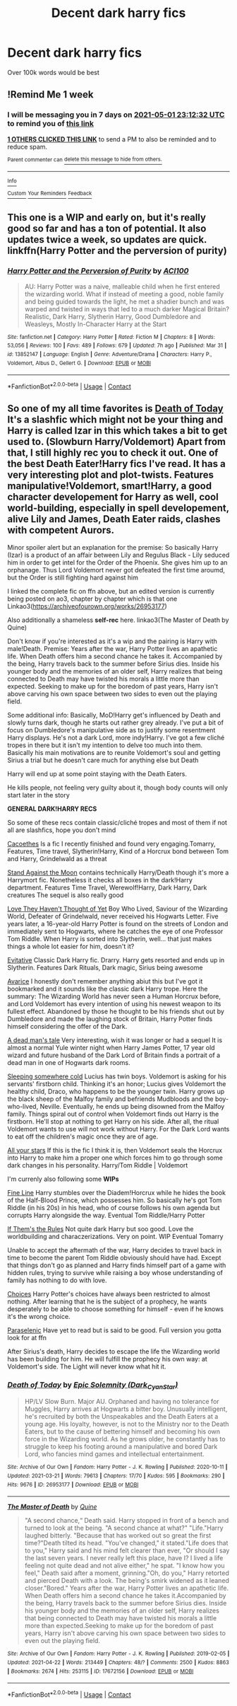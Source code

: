 #+TITLE: Decent dark harry fics

* Decent dark harry fics
:PROPERTIES:
:Author: beanboy90000
:Score: 5
:DateUnix: 1619301326.0
:DateShort: 2021-Apr-25
:FlairText: Request
:END:
Over 100k words would be best


** !Remind Me 1 week
:PROPERTIES:
:Author: _bluebich
:Score: 2
:DateUnix: 1619305952.0
:DateShort: 2021-Apr-25
:END:

*** I will be messaging you in 7 days on [[http://www.wolframalpha.com/input/?i=2021-05-01%2023:12:32%20UTC%20To%20Local%20Time][*2021-05-01 23:12:32 UTC*]] to remind you of [[https://www.reddit.com/r/HPfanfiction/comments/mxtyn5/decent_dark_harry_fics/gvrekvr/?context=3][*this link*]]

[[https://www.reddit.com/message/compose/?to=RemindMeBot&subject=Reminder&message=%5Bhttps%3A%2F%2Fwww.reddit.com%2Fr%2FHPfanfiction%2Fcomments%2Fmxtyn5%2Fdecent_dark_harry_fics%2Fgvrekvr%2F%5D%0A%0ARemindMe%21%202021-05-01%2023%3A12%3A32%20UTC][*1 OTHERS CLICKED THIS LINK*]] to send a PM to also be reminded and to reduce spam.

^{Parent commenter can} [[https://www.reddit.com/message/compose/?to=RemindMeBot&subject=Delete%20Comment&message=Delete%21%20mxtyn5][^{delete this message to hide from others.}]]

--------------

[[https://www.reddit.com/r/RemindMeBot/comments/e1bko7/remindmebot_info_v21/][^{Info}]]

[[https://www.reddit.com/message/compose/?to=RemindMeBot&subject=Reminder&message=%5BLink%20or%20message%20inside%20square%20brackets%5D%0A%0ARemindMe%21%20Time%20period%20here][^{Custom}]]
[[https://www.reddit.com/message/compose/?to=RemindMeBot&subject=List%20Of%20Reminders&message=MyReminders%21][^{Your Reminders}]]
[[https://www.reddit.com/message/compose/?to=Watchful1&subject=RemindMeBot%20Feedback][^{Feedback}]]
:PROPERTIES:
:Author: RemindMeBot
:Score: 1
:DateUnix: 1619305997.0
:DateShort: 2021-Apr-25
:END:


** This one is a WIP and early on, but it's really good so far and has a ton of potential. It also updates twice a week, so updates are quick. linkffn(Harry Potter and the perversion of purity)
:PROPERTIES:
:Author: LordThomasBlack
:Score: 2
:DateUnix: 1619421067.0
:DateShort: 2021-Apr-26
:END:

*** [[https://www.fanfiction.net/s/13852147/1/][*/Harry Potter and the Perversion of Purity/*]] by [[https://www.fanfiction.net/u/11142828/ACI100][/ACI100/]]

#+begin_quote
  AU: Harry Potter was a naive, malleable child when he first entered the wizarding world. What if instead of meeting a good, noble family and being guided towards the light, he met a shadier bunch and was warped and twisted in ways that led to a much darker Magical Britain? Realistic, Dark Harry, Slytherin Harry, Good Dumbledore and Weasleys, Mostly In-Character Harry at the Start
#+end_quote

^{/Site/:} ^{fanfiction.net} ^{*|*} ^{/Category/:} ^{Harry} ^{Potter} ^{*|*} ^{/Rated/:} ^{Fiction} ^{M} ^{*|*} ^{/Chapters/:} ^{8} ^{*|*} ^{/Words/:} ^{53,056} ^{*|*} ^{/Reviews/:} ^{100} ^{*|*} ^{/Favs/:} ^{489} ^{*|*} ^{/Follows/:} ^{679} ^{*|*} ^{/Updated/:} ^{7h} ^{ago} ^{*|*} ^{/Published/:} ^{Mar} ^{31} ^{*|*} ^{/id/:} ^{13852147} ^{*|*} ^{/Language/:} ^{English} ^{*|*} ^{/Genre/:} ^{Adventure/Drama} ^{*|*} ^{/Characters/:} ^{Harry} ^{P.,} ^{Voldemort,} ^{Albus} ^{D.,} ^{Gellert} ^{G.} ^{*|*} ^{/Download/:} ^{[[http://www.ff2ebook.com/old/ffn-bot/index.php?id=13852147&source=ff&filetype=epub][EPUB]]} ^{or} ^{[[http://www.ff2ebook.com/old/ffn-bot/index.php?id=13852147&source=ff&filetype=mobi][MOBI]]}

--------------

*FanfictionBot*^{2.0.0-beta} | [[https://github.com/FanfictionBot/reddit-ffn-bot/wiki/Usage][Usage]] | [[https://www.reddit.com/message/compose?to=tusing][Contact]]
:PROPERTIES:
:Author: FanfictionBot
:Score: 1
:DateUnix: 1619421084.0
:DateShort: 2021-Apr-26
:END:


** So one of my all time favorites is [[https://m.fanfiction.net/s/5402147/68/][Death of Today]] It's a slashfic which might not be your thing and Harry is called Izar in this which takes a bit to get used to. (Slowburn Harry/Voldemort) Apart from that, I still highly rec you to check it out. One of the best Death Eater!Harry fics I've read. It has a very interesting plot and plot-twists. Features manipulative!Voldemort, smart!Harry, a good character developement for Harry as well, cool world-building, especially in spell developement, alive Lily and James, Death Eater raids, clashes with competent Aurors.

Minor spoiler alert but an explanation for the premise: So basically Harry (Izar) is a product of an affair between Lily and Regulus Black - Lily seduced him in order to get intel for the Order of the Phoenix. She gives him up to an orphanage. Thus Lord Voldemort never got defeated the first time aroumd, but the Order is still fighting hard against him

I linked the complete fic on ffn above, but an edited version is currently being posted on ao3, chapter by chapter which is that one Linkao3([[https://archiveofourown.org/works/26953177]])

Also additionally a shameless *self-rec* here. linkao3(The Master of Death by Quine)

Don't know if you're interested as it's a wip and the pairing is Harry with male!Death. Premise: Years after the war, Harry Potter lives an apathetic life. When Death offers him a second chance he takes it. Accompanied by the being, Harry travels back to the summer before Sirius dies. Inside his younger body and the memories of an older self, Harry realizes that being connected to Death may have twisted his morals a little more than expected. Seeking to make up for the boredom of past years, Harry isn't above carving his own space between two sides to even out the playing field.

Some additional info: Basically, MoD!Harry get's influenced by Death and slowly turns dark, though he starts out rather grey already. I've put a bit of focus on Dumbledore's manipulative side as to justify some resentment Harry displays. He's not a dark Lord, more indy!Harry. I've got a few cliché tropes in there but it isn't my intention to delve too much into them. Basically his main motivations are to reunite Voldemort's soul and getting Sirius a trial but he doesn't care much for anything else but Death

Harry will end up at some point staying with the Death Eaters.

He kills people, not feeling very guilty about it, though body counts will only start later in the story

*GENERAL DARK!HARRY RECS*

So some of these recs contain classic/cliché tropes and most of them if not all are slashfics, hope you don't mind

[[https://archiveofourown.org/works/23965102][Cacoethes]] Is a fic I recently finished and found very engaging.Tomarry, Features, Time travel, Slytherin!Harry, Kind of a Horcrux bond between Tom and Harry, Grindelwald as a threat

[[https://archiveofourown.org/works/2378855][Stand Against the Moon]] contains technically Harry/Death though it's more a Harrymort fic. Nonetheless it checks all boxes in the dark!Harry department. Features Time Travel, Werewolf!Harry, Dark Harry, Dark creatures The sequel is also really good

[[https://archiveofourown.org/works/10642821][Love They Haven't Thought of Yet]] Boy Who Lived, Saviour of the Wizarding World, Defeater of Grindelwald, never received his Hogwarts Letter. Five years later, a 16-year-old Harry Potter is found on the streets of London and immediately sent to Hogwarts, where he catches the eye of one Professor Tom Riddle. When Harry is sorted into Slytherin, well... that just makes things a whole lot easier for him, doesn't it?

[[https://archiveofourown.org/works/20049589][Evitative]] Classic Dark Harry fic. Drarry. Harry gets resorted and ends up in Slytherin. Features Dark Rituals, Dark magic, Sirius being awesome

[[https://archiveofourown.org/works/9375371][Avarice]] I honestly don't remember anything abiut this but I've got it bookmarked and it sounds like the classic dark Harry trope. Here the summary: The Wizarding World has never seen a Human Horcrux before, and Lord Voldemort has every intention of using his newest weapon to its fullest effect. Abandoned by those he thought to be his friends shut out by Dumbledore and made the laughing stock of Britain, Harry Potter finds himself considering the offer of the Dark.

[[https://archiveofourown.org/works/6006037][A dead man's tale]] Very interesting, wish it was longer or had a sequel It is almost a normal Yule winter night when Harry James Potter, 17 year old wizard and future husband of the Dark Lord of Britain finds a portrait of a dead man in one of Hogwarts dark rooms.

[[https://archiveofourown.org/works/5745595][Sleeping somewhere cold]] Lucius has twin boys. Voldemort is asking for his servants' firstborn child. Thinking it's an honor; Lucius gives Voldemort the healthy child, Draco, who happens to be the younger twin. Harry grows up the black sheep of the Malfoy family and befriends Mudbloods and the boy-who-lived, Neville. Eventually, he ends up being disowned from the Malfoy family. Things spiral out of control when Voldemort finds out Harry is the firstborn. He'll stop at nothing to get Harry on his side. After all, the ritual Voldemort wants to use will not work without Harry. For the Dark Lord wants to eat off the children's magic once they are of age.

[[https://archiveofourown.org/works/14173404][All your stars]] If this is the fic I think it is, then Voldemort seals the Horcrux into Harry to make him a proper one which forces him to go through some dark changes in his personality. Harry/Tom Riddle | Voldemort

I'm currenly also following some *WIPs*

[[https://archiveofourown.org/works/26949952][Fine Line]] Harry stumbles over the Diadem!Horcrux while he hides the book of the Half-Blood Prince, which possesses him. So basically he's got Tom Riddle (in his 20s) in his head, who of course follows his own agenda but corrupts Harry alongside the way. Eventual Tom Riddle/Harry Potter

[[https://archiveofourown.org/works/284278][If Them's the Rules]] Not quite dark Harry but soo good. Love the worldbuilding and characzerizations. Very on point. WIP Eventual Tomarry

Unable to accept the aftermath of the war, Harry decides to travel back in time to become the parent Tom Riddle obviously should have had. Except that things don't go as planned and Harry finds himself part of a game with hidden rules, trying to survive while raising a boy whose understanding of family has nothing to do with love.

[[https://archiveofourown.org/works/15558741][Choices]] Harry Potter's choices have always been restricted to almost nothing. After learning that he is the subject of a prophecy, he wants desperately to be able to choose something for himself - even if he knows it's the wrong choice.

[[https://archiveofourown.org/works/8919538][Paraselenic]] Have yet to read but is said to be good. Full version you gotta look for at ffn

After Sirius's death, Harry decides to escape the life the Wizarding world has been building for him. He will fulfill the prophecy his own way: at Voldemort's side. The Light will never know what hit it.
:PROPERTIES:
:Author: Quine_
:Score: 2
:DateUnix: 1619438678.0
:DateShort: 2021-Apr-26
:END:

*** [[https://archiveofourown.org/works/26953177][*/Death of Today/*]] by [[https://www.archiveofourown.org/users/Dark_Cyan_Star/pseuds/Epic%20Solemnity][/Epic Solemnity (Dark_Cyan_Star)/]]

#+begin_quote
  HP/LV Slow Burn. Major AU. Orphaned and having no tolerance for Muggles, Harry arrives at Hogwarts a bitter boy. Unusually intelligent, he's recruited by both the Unspeakables and the Death Eaters at a young age. His loyalty, however, is not to the Ministry nor to the Death Eaters, but to the cause of bettering himself and becoming his own force in the Wizarding world. As he grows older, he constantly has to struggle to keep his footing around a manipulative and bored Dark Lord, who fancies mind games and intellectual entertainment.
#+end_quote

^{/Site/:} ^{Archive} ^{of} ^{Our} ^{Own} ^{*|*} ^{/Fandom/:} ^{Harry} ^{Potter} ^{-} ^{J.} ^{K.} ^{Rowling} ^{*|*} ^{/Published/:} ^{2020-10-11} ^{*|*} ^{/Updated/:} ^{2021-03-21} ^{*|*} ^{/Words/:} ^{79613} ^{*|*} ^{/Chapters/:} ^{17/70} ^{*|*} ^{/Kudos/:} ^{595} ^{*|*} ^{/Bookmarks/:} ^{290} ^{*|*} ^{/Hits/:} ^{9676} ^{*|*} ^{/ID/:} ^{26953177} ^{*|*} ^{/Download/:} ^{[[https://archiveofourown.org/downloads/26953177/Death%20of%20Today.epub?updated_at=1619313491][EPUB]]} ^{or} ^{[[https://archiveofourown.org/downloads/26953177/Death%20of%20Today.mobi?updated_at=1619313491][MOBI]]}

--------------

[[https://archiveofourown.org/works/17672156][*/The Master of Death/*]] by [[https://www.archiveofourown.org/users/Quine/pseuds/Quine][/Quine/]]

#+begin_quote
  "A second chance,“ Death said. Harry stopped in front of a bench and turned to look at the being. "A second chance at what?" "Life."Harry laughed bitterly. "Because that has worked out so great the first time?"Death tilted its head. "You've changed," it stated."Life does that to you," Harry said and his mind felt clearer than ever, "Or should I say the last seven years. I never really left this place, have I? I lived a life feeling not quite dead and not alive either," he spat. "I know how you feel," Death said after a moment, grinning."Oh, do you," Harry retorted and pierced Death with a look. The being's smirk widened as it leaned closer."Bored." Years after the war, Harry Potter lives an apathetic life. When Death offers him a second chance he takes it.Accompanied by the being, Harry travels back to the summer before Sirius dies. Inside his younger body and the memories of an older self, Harry realizes that being connected to Death may have twisted his morals a little more than expected.Seeking to make up for the boredom of past years, Harry isn't above carving his own space between two sides to even out the playing field.
#+end_quote

^{/Site/:} ^{Archive} ^{of} ^{Our} ^{Own} ^{*|*} ^{/Fandom/:} ^{Harry} ^{Potter} ^{-} ^{J.} ^{K.} ^{Rowling} ^{*|*} ^{/Published/:} ^{2019-02-05} ^{*|*} ^{/Updated/:} ^{2021-04-22} ^{*|*} ^{/Words/:} ^{213449} ^{*|*} ^{/Chapters/:} ^{48/?} ^{*|*} ^{/Comments/:} ^{2500} ^{*|*} ^{/Kudos/:} ^{8863} ^{*|*} ^{/Bookmarks/:} ^{2674} ^{*|*} ^{/Hits/:} ^{253115} ^{*|*} ^{/ID/:} ^{17672156} ^{*|*} ^{/Download/:} ^{[[https://archiveofourown.org/downloads/17672156/The%20Master%20of%20Death.epub?updated_at=1619131921][EPUB]]} ^{or} ^{[[https://archiveofourown.org/downloads/17672156/The%20Master%20of%20Death.mobi?updated_at=1619131921][MOBI]]}

--------------

*FanfictionBot*^{2.0.0-beta} | [[https://github.com/FanfictionBot/reddit-ffn-bot/wiki/Usage][Usage]] | [[https://www.reddit.com/message/compose?to=tusing][Contact]]
:PROPERTIES:
:Author: FanfictionBot
:Score: 2
:DateUnix: 1619438696.0
:DateShort: 2021-Apr-26
:END:
